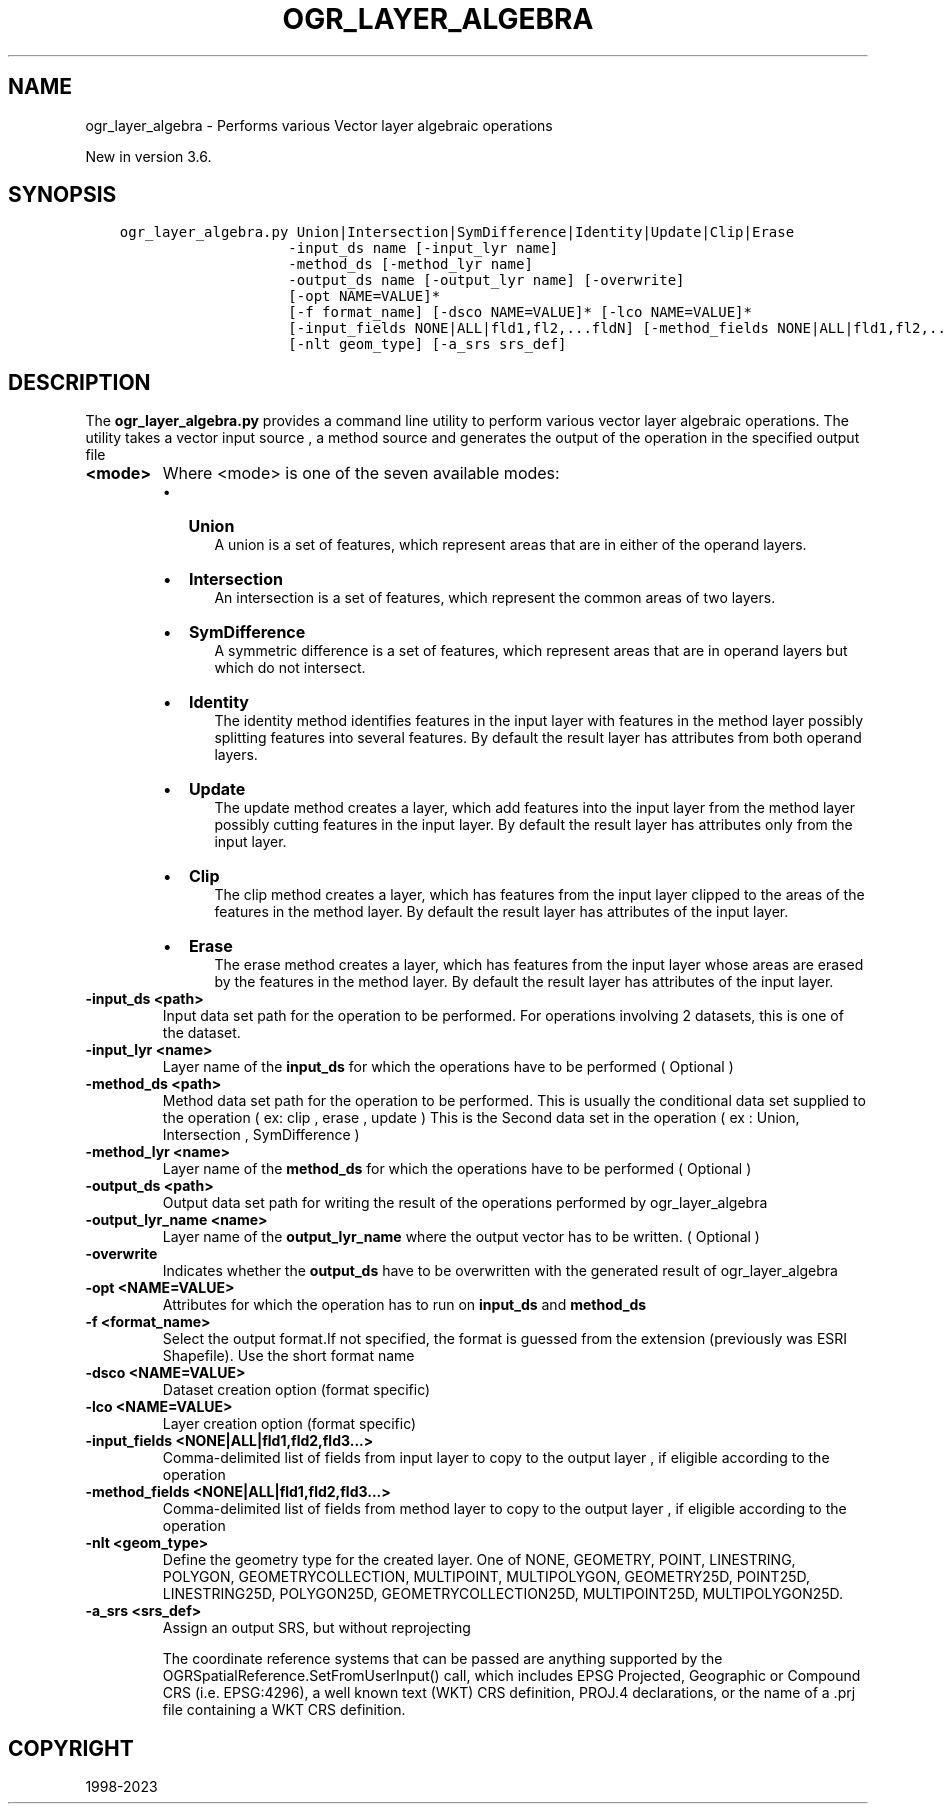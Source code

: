 .\" Man page generated from reStructuredText.
.
.
.nr rst2man-indent-level 0
.
.de1 rstReportMargin
\\$1 \\n[an-margin]
level \\n[rst2man-indent-level]
level margin: \\n[rst2man-indent\\n[rst2man-indent-level]]
-
\\n[rst2man-indent0]
\\n[rst2man-indent1]
\\n[rst2man-indent2]
..
.de1 INDENT
.\" .rstReportMargin pre:
. RS \\$1
. nr rst2man-indent\\n[rst2man-indent-level] \\n[an-margin]
. nr rst2man-indent-level +1
.\" .rstReportMargin post:
..
.de UNINDENT
. RE
.\" indent \\n[an-margin]
.\" old: \\n[rst2man-indent\\n[rst2man-indent-level]]
.nr rst2man-indent-level -1
.\" new: \\n[rst2man-indent\\n[rst2man-indent-level]]
.in \\n[rst2man-indent\\n[rst2man-indent-level]]u
..
.TH "OGR_LAYER_ALGEBRA" "1" "Apr 17, 2023" "" "GDAL"
.SH NAME
ogr_layer_algebra \- Performs various Vector layer algebraic operations
.sp
New in version 3.6.

.SH SYNOPSIS
.INDENT 0.0
.INDENT 3.5
.sp
.nf
.ft C
ogr_layer_algebra.py Union|Intersection|SymDifference|Identity|Update|Clip|Erase
                    \-input_ds name [\-input_lyr name]
                    \-method_ds [\-method_lyr name]
                    \-output_ds name [\-output_lyr name] [\-overwrite]
                    [\-opt NAME=VALUE]*
                    [\-f format_name] [\-dsco NAME=VALUE]* [\-lco NAME=VALUE]*
                    [\-input_fields NONE|ALL|fld1,fl2,...fldN] [\-method_fields NONE|ALL|fld1,fl2,...fldN]
                    [\-nlt geom_type] [\-a_srs srs_def]
.ft P
.fi
.UNINDENT
.UNINDENT
.SH DESCRIPTION
.sp
The \fBogr_layer_algebra.py\fP provides a command line utility to perform various vector layer algebraic operations. The utility takes a vector
input source , a method source and generates the output of the operation in the specified output file
.INDENT 0.0
.TP
.B <mode>
Where <mode> is one of the seven available modes:
.INDENT 7.0
.IP \(bu 2
\fBUnion\fP
.INDENT 2.0
.INDENT 3.5
A union is a set of features, which represent areas that are in either of the operand layers.
.UNINDENT
.UNINDENT
.IP \(bu 2
\fBIntersection\fP
.INDENT 2.0
.INDENT 3.5
An intersection is a set of features, which represent the common areas of two layers.
.UNINDENT
.UNINDENT
.IP \(bu 2
\fBSymDifference\fP
.INDENT 2.0
.INDENT 3.5
A symmetric difference is a set of features, which represent areas that are in operand layers but which do not intersect.
.UNINDENT
.UNINDENT
.IP \(bu 2
\fBIdentity\fP
.INDENT 2.0
.INDENT 3.5
The identity method identifies features in the input layer with features in the method layer possibly splitting features into several features.
By default the result layer has attributes from both operand layers.
.UNINDENT
.UNINDENT
.IP \(bu 2
\fBUpdate\fP
.INDENT 2.0
.INDENT 3.5
The update method creates a layer, which add features into the input layer from the method layer possibly cutting features in the input layer.
By default the result layer has attributes only from the input layer.
.UNINDENT
.UNINDENT
.IP \(bu 2
\fBClip\fP
.INDENT 2.0
.INDENT 3.5
The clip method creates a layer, which has features from the input layer clipped to the areas of the features in the method layer.
By default the result layer has attributes of the input layer.
.UNINDENT
.UNINDENT
.IP \(bu 2
\fBErase\fP
.INDENT 2.0
.INDENT 3.5
The erase method creates a layer, which has features from the input layer whose areas are erased by the features in the method layer.
By default the result layer has attributes of the input layer.
.UNINDENT
.UNINDENT
.UNINDENT
.UNINDENT
.INDENT 0.0
.TP
.B \-input_ds <path>
Input data set path for the operation to be performed.
For operations involving 2 datasets, this is one of the dataset.
.UNINDENT
.INDENT 0.0
.TP
.B \-input_lyr <name>
Layer name of the \fBinput_ds\fP for which the operations have to be performed ( Optional )
.UNINDENT
.INDENT 0.0
.TP
.B \-method_ds <path>
Method data set path for the operation to be performed.
This is usually the conditional data set supplied to the operation ( ex: clip , erase , update )
This is the Second data set in the operation ( ex : Union, Intersection , SymDifference )
.UNINDENT
.INDENT 0.0
.TP
.B \-method_lyr <name>
Layer name of the \fBmethod_ds\fP for which the operations have to be performed ( Optional )
.UNINDENT
.INDENT 0.0
.TP
.B \-output_ds <path>
Output data set path for writing the result of the operations performed by ogr_layer_algebra
.UNINDENT
.INDENT 0.0
.TP
.B \-output_lyr_name <name>
Layer name of the \fBoutput_lyr_name\fP where the output vector has to be written. ( Optional )
.UNINDENT
.INDENT 0.0
.TP
.B \-overwrite
Indicates whether the \fBoutput_ds\fP have to be overwritten with the generated result of ogr_layer_algebra
.UNINDENT
.INDENT 0.0
.TP
.B \-opt <NAME=VALUE>
Attributes for which the operation has to run on \fBinput_ds\fP and \fBmethod_ds\fP
.UNINDENT
.INDENT 0.0
.TP
.B \-f <format_name>
Select the output format.If not specified,
the format is guessed from the extension (previously was ESRI Shapefile).
Use the short format name
.UNINDENT
.INDENT 0.0
.TP
.B \-dsco <NAME=VALUE>
Dataset creation option (format specific)
.UNINDENT
.INDENT 0.0
.TP
.B \-lco <NAME=VALUE>
Layer creation option (format specific)
.UNINDENT
.INDENT 0.0
.TP
.B \-input_fields <NONE|ALL|fld1,fld2,fld3...>
Comma\-delimited list of fields from input layer to copy to the output layer ,
if eligible according to the operation
.UNINDENT
.INDENT 0.0
.TP
.B \-method_fields <NONE|ALL|fld1,fld2,fld3...>
Comma\-delimited list of fields from method layer to copy to the output layer ,
if eligible according to the operation
.UNINDENT
.INDENT 0.0
.TP
.B \-nlt <geom_type>
Define the geometry type for the created layer.
One of NONE, GEOMETRY, POINT, LINESTRING, POLYGON, GEOMETRYCOLLECTION,
MULTIPOINT, MULTIPOLYGON, GEOMETRY25D, POINT25D, LINESTRING25D, POLYGON25D,
GEOMETRYCOLLECTION25D, MULTIPOINT25D, MULTIPOLYGON25D.
.UNINDENT
.INDENT 0.0
.TP
.B \-a_srs <srs_def>
Assign an output SRS, but without reprojecting
.sp
The coordinate reference systems that can be passed are anything supported by the
OGRSpatialReference.SetFromUserInput() call, which includes EPSG Projected,
Geographic or Compound CRS (i.e. EPSG:4296), a well known text (WKT) CRS definition,
PROJ.4 declarations, or the name of a .prj file containing a WKT CRS definition.
.UNINDENT
.SH COPYRIGHT
1998-2023
.\" Generated by docutils manpage writer.
.
